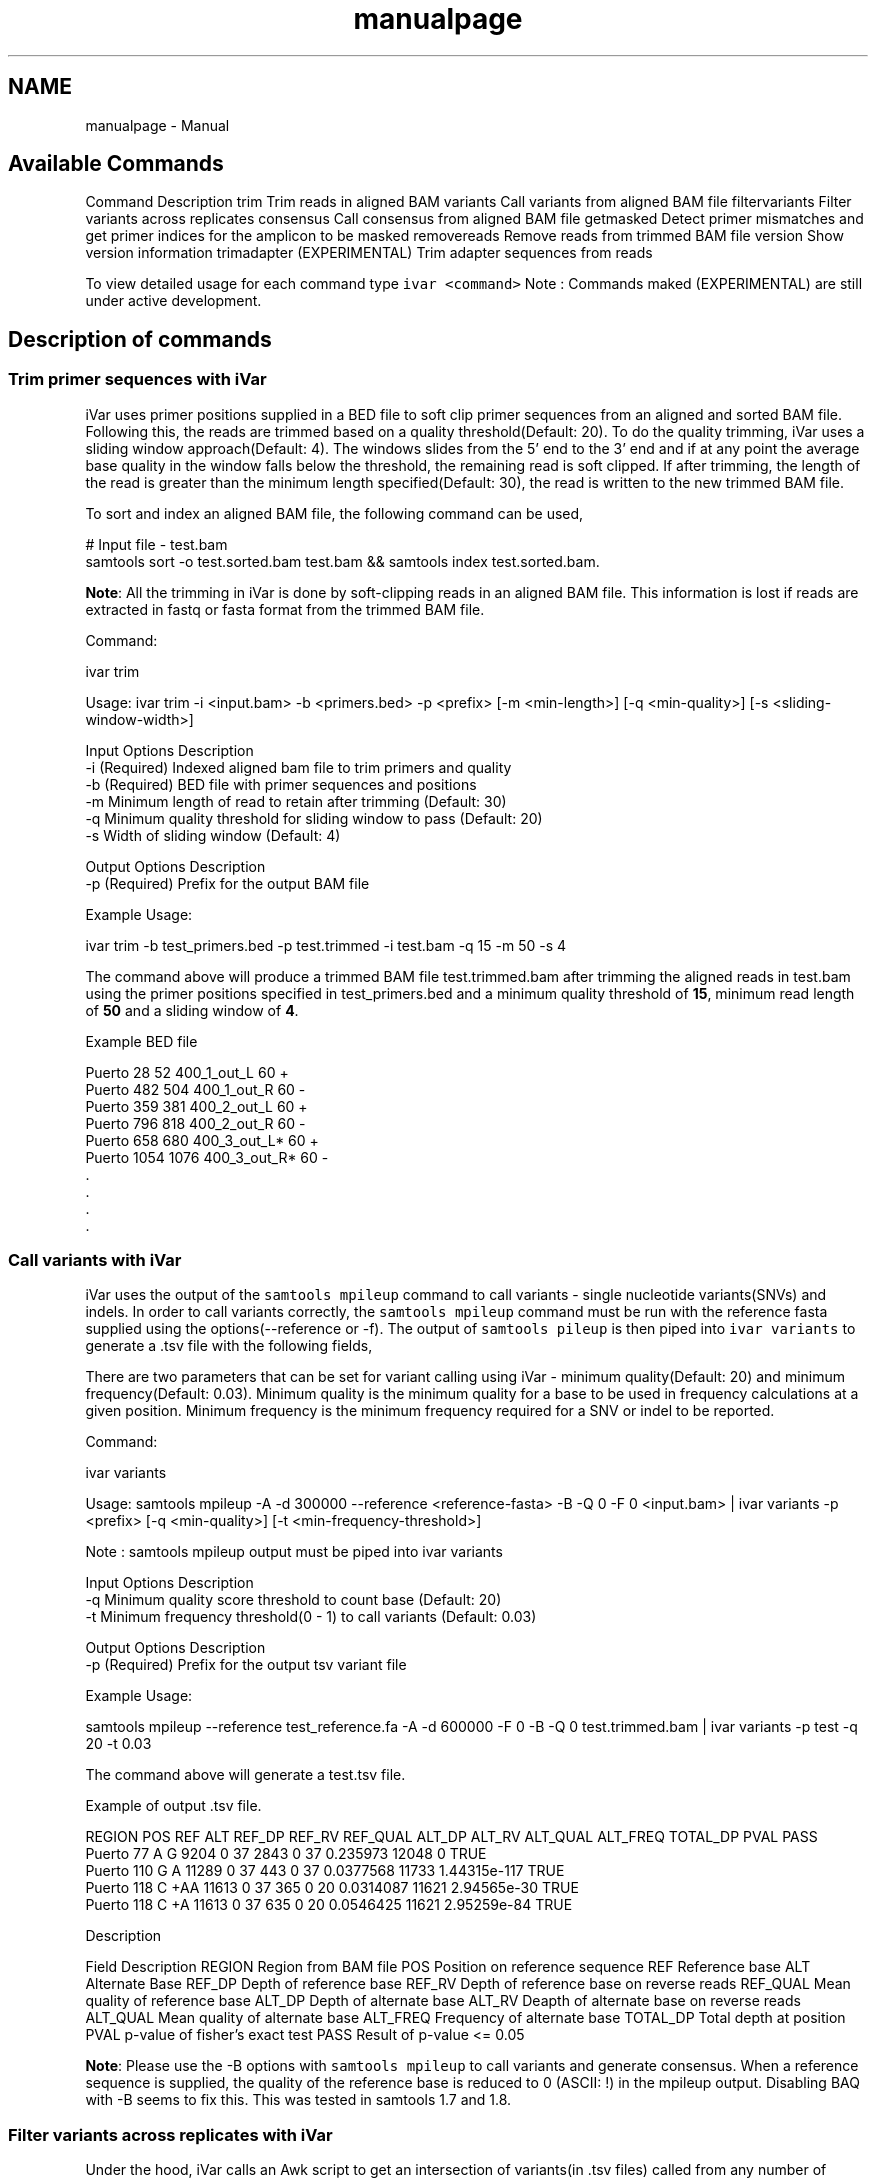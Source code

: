 .TH "manualpage" 3 "Wed Jan 9 2019" "iVar" \" -*- nroff -*-
.ad l
.nh
.SH NAME
manualpage \- Manual 

.SH "Available Commands"
.PP
Command  Description   trim  Trim reads in aligned BAM   variants  Call variants from aligned BAM file   filtervariants  Filter variants across replicates   consensus  Call consensus from aligned BAM file   getmasked  Detect primer mismatches and get primer indices for the amplicon to be masked   removereads  Remove reads from trimmed BAM file   version  Show version information   trimadapter  (EXPERIMENTAL) Trim adapter sequences from reads   
.PP
To view detailed usage for each command type \fCivar <command>\fP Note : Commands maked (EXPERIMENTAL) are still under active development\&.
.SH "Description of commands"
.PP
.SS "Trim primer sequences with iVar"
iVar uses primer positions supplied in a BED file to soft clip primer sequences from an aligned and sorted BAM file\&. Following this, the reads are trimmed based on a quality threshold(Default: 20)\&. To do the quality trimming, iVar uses a sliding window approach(Default: 4)\&. The windows slides from the 5' end to the 3' end and if at any point the average base quality in the window falls below the threshold, the remaining read is soft clipped\&. If after trimming, the length of the read is greater than the minimum length specified(Default: 30), the read is written to the new trimmed BAM file\&.
.PP
To sort and index an aligned BAM file, the following command can be used,
.PP
.PP
.nf
# Input file - test\&.bam
samtools sort -o test\&.sorted\&.bam test\&.bam && samtools index test\&.sorted\&.bam\&.
.fi
.PP
.PP
\fBNote\fP: All the trimming in iVar is done by soft-clipping reads in an aligned BAM file\&. This information is lost if reads are extracted in fastq or fasta format from the trimmed BAM file\&.
.PP
Command: 
.PP
.nf
ivar trim

Usage: ivar trim -i <input\&.bam> -b <primers\&.bed> -p <prefix> [-m <min-length>] [-q <min-quality>] [-s <sliding-window-width>]

Input Options    Description
           -i    (Required) Indexed aligned bam file to trim primers and quality
           -b    (Required) BED file with primer sequences and positions
           -m    Minimum length of read to retain after trimming (Default: 30)
           -q    Minimum quality threshold for sliding window to pass (Default: 20)
           -s    Width of sliding window (Default: 4)

Output Options   Description
           -p    (Required) Prefix for the output BAM file

.fi
.PP
.PP
Example Usage: 
.PP
.nf
ivar trim -b test_primers\&.bed -p test\&.trimmed -i test\&.bam -q 15 -m 50 -s 4

.fi
.PP
.PP
The command above will produce a trimmed BAM file test\&.trimmed\&.bam after trimming the aligned reads in test\&.bam using the primer positions specified in test_primers\&.bed and a minimum quality threshold of \fB15\fP, minimum read length of \fB50\fP and a sliding window of \fB4\fP\&.
.PP
Example BED file
.PP
.PP
.nf
Puerto  28  52  400_1_out_L 60  +
Puerto  482 504 400_1_out_R 60  -
Puerto  359 381 400_2_out_L 60  +
Puerto  796 818 400_2_out_R 60  -
Puerto  658 680 400_3_out_L*    60  +
Puerto  1054    1076    400_3_out_R*    60  -
\&.
\&.
\&.
\&.
.fi
.PP
.SS "Call variants with iVar"
iVar uses the output of the \fCsamtools mpileup\fP command to call variants - single nucleotide variants(SNVs) and indels\&. In order to call variants correctly, the \fCsamtools mpileup\fP command must be run with the reference fasta supplied using the options(--reference or -f)\&. The output of \fCsamtools pileup\fP is then piped into \fCivar variants\fP to generate a \&.tsv file with the following fields,
.PP
There are two parameters that can be set for variant calling using iVar - minimum quality(Default: 20) and minimum frequency(Default: 0\&.03)\&. Minimum quality is the minimum quality for a base to be used in frequency calculations at a given position\&. Minimum frequency is the minimum frequency required for a SNV or indel to be reported\&.
.PP
Command: 
.PP
.nf
ivar variants

Usage: samtools mpileup -A -d 300000 --reference <reference-fasta> -B -Q 0 -F 0 <input\&.bam> | ivar variants -p <prefix> [-q <min-quality>] [-t <min-frequency-threshold>]

Note : samtools mpileup output must be piped into ivar variants

Input Options    Description
           -q    Minimum quality score threshold to count base (Default: 20)
           -t    Minimum frequency threshold(0 - 1) to call variants (Default: 0\&.03)

Output Options   Description
           -p    (Required) Prefix for the output tsv variant file

.fi
.PP
.PP
Example Usage: 
.PP
.nf
samtools mpileup --reference test_reference\&.fa -A -d 600000 -F 0 -B -Q 0 test\&.trimmed\&.bam | ivar variants -p test -q 20 -t 0\&.03

.fi
.PP
.PP
The command above will generate a test\&.tsv file\&.
.PP
Example of output \&.tsv file\&.
.PP
.PP
.nf
REGION  POS REF ALT REF_DP  REF_RV  REF_QUAL    ALT_DP  ALT_RV  ALT_QUAL    ALT_FREQ    TOTAL_DP    PVAL    PASS
Puerto  77  A   G   9204    0   37  2843    0   37  0\&.235973    12048   0   TRUE
Puerto  110 G   A   11289   0   37  443 0   37  0\&.0377568   11733   1\&.44315e-117    TRUE
Puerto  118 C   +AA 11613   0   37  365 0   20  0\&.0314087   11621   2\&.94565e-30 TRUE
Puerto  118 C   +A  11613   0   37  635 0   20  0\&.0546425   11621   2\&.95259e-84 TRUE
.fi
.PP
.PP
Description
.PP
Field  Description   REGION  Region from BAM file   POS  Position on reference sequence   REF  Reference base   ALT  Alternate Base   REF_DP  Depth of reference base   REF_RV  Depth of reference base on reverse reads   REF_QUAL  Mean quality of reference base   ALT_DP  Depth of alternate base   ALT_RV  Deapth of alternate base on reverse reads   ALT_QUAL  Mean quality of alternate base   ALT_FREQ  Frequency of alternate base   TOTAL_DP  Total depth at position   PVAL  p-value of fisher's exact test   PASS  Result of p-value <= 0\&.05   
.PP
\fBNote\fP: Please use the -B options with \fCsamtools mpileup\fP to call variants and generate consensus\&. When a reference sequence is supplied, the quality of the reference base is reduced to 0 (ASCII: !) in the mpileup output\&. Disabling BAQ with -B seems to fix this\&. This was tested in samtools 1\&.7 and 1\&.8\&.
.SS "Filter variants across replicates with iVar"
Under the hood, iVar calls an Awk script to get an intersection of variants(in \&.tsv files) called from any number of replicates\&. This intersection will filter out any SNVs that do not pass the filters(in the variant calling step) in all the replicates\&. Fields that are different across replicates(fields apart from REGION, POS, REF, ALT) will have the filename added as a suffix\&.
.PP
Command: 
.PP
.nf
ivar filtervariants

Usage: ivar filtervariants -p <prefix> replicate-one\&.tsv replicate-two\&.tsv \&.\&.\&.

Input: Variant tsv files for each replicate

Output Options   Description
           -p    (Required) Prefix for the output filtered tsv file

.fi
.PP
.PP
Example Usage: 
.PP
.nf
ivar filtervariants -p test\&.filtered test_rep1\&.tsv test_rep2\&.tsv test_rep3\&.tsv

.fi
.PP
.PP
The command above will prodoce an output \&.tsv file test\&.filtered\&.tsv\&.
.PP
Example output of filtered \&.tsv file from two files test_rep1\&.tsv and test_rep2\&.tsv
.PP
.PP
.nf
REGION  POS REF ALT REF_DP_test_rep2\&.tsv    REF_RV_test_rep2\&.tsv    REF_QUAL_test_rep2\&.tsv  ALT_DP_test_rep2\&.tsv    ALT_RV_test_rep2\&.tsv    ALT_QUAL_test_rep2\&.tsv  ALT_FREQ_test_rep2\&.tsv  TOTAL_DP_test_rep2\&.tsv  PVAL_test_rep2\&.tsv  PASS_test_rep2\&.tsv  REF_DP_test_rep1\&.tsv    REF_RV_test_rep1\&.tsv    REF_QUAL_test_rep1\&.tsv  ALT_DP_test_rep1\&.tsv    ALT_RV_test_rep1\&.tsv    ALT_QUAL_test_rep1\&.tsv  ALT_FREQ_test_rep1\&.tsv  TOTAL_DP_test_rep1\&.tsv  PVAL_test_rep1\&.tsv  PASS_test_rep1\&.tsv  
Puerto  77  A   G   9204    0   37  2843    0   37  0\&.235973    12048   0   TRUE    9204    0   37  2843    0   37  0\&.235973    12048   0   TRUE    
Puerto  110 G   A   11289   0   37  443 0   37  0\&.0377568   11733   1\&.44315e-117    TRUE    11289   0   37  443 0   37  0\&.0377568   11733   1\&.44315e-117    TRUE    
Puerto  118 C   +AA 11613   0   37  365 0   20  0\&.0314087   11621   2\&.94565e-30 TRUE    11613   0   37  365 0   20  0\&.0314087   11621   2\&.94565e-30 TRUE    
Puerto  118 C   +A  11613   0   37  635 0   20  0\&.0546425   11621   2\&.95259e-84 TRUE    11613   0   37  635 0   20  0\&.0546425   11621   
.fi
.PP
.PP
Description of fields
.PP
No  Field  Description   1  REGION  Common region across all replicate variant tsv files   2  POS  Common position across all variant tsv files   3  REF  Common reference base across all variant tsv files   4  ALT  Common alternate base across all variant tsv files   5  REF_DP_<rep1-tsv-file-name>  Depth of reference base in replicate 1   6  REF_RV_<rep1-tsv-file-name>  Depth of reference base on reverse reads in replicate 1   7  REF_QUAL_<rep1-tsv-file-name>  Mean quality of reference base in replicate 1   8  ALT_DP_<rep1-tsv-file-name>  Depth of alternate base in replicate 1   9  ALT_RV_<rep1-tsv-file-name>  Deapth of alternate base on reverse reads in replicate 1   10  ALT_QUAL_<rep1-tsv-file-name>  Mean quality of alternate base in replicate 1   11  ALT_FREQ_<rep1-tsv-file-name>  Frequency of alternate base in replicate 1   12  TOTAL_DP_<rep1-tsv-file-name>  Total depth at position in replicate 1   13  PVAL_<rep1-tsv-file-name>  p-value of fisher's exact test in replicate 1   14  PASS_<rep1-tsv-file-name>  Result of p-value <= 0\&.05 in replicate 1   15  Continue rows 5 - 14 for every replicate provided  
.SS "Generate a consensus sequences from an aligned BAM file"
To generate a consensus sequence iVar uses the output of \fCsamtools mpileup\fP command\&. The mpileup output must be piped into \fCivar consensus\fP\&. There are five parameters that can be set - minimum quality(Default: 20), minimum frequency threshold(Default: 0), minimum depth to call a consensus(Default: 1), a flag to exclude nucleotides from regions with depth less than the minimum depth and a character to call in regions with coverage lower than the speicifed minimum depth(Default: '-')\&. Minimum quality is the minimum quality of a base to be considered in calculations of variant frequencies at a given position\&. Minimum frequency threshold is the minimum frequency that a base must match to be called as the consensus base at a position\&. If one base is not enough to match a given frequency, then an ambigious nucleotide is called at that position\&. Minimum depth is the minimum required depth to call a consensus\&. If '-k' flag is set then these regions are not included in the consensus sequence\&. If '-k' is not set then by default, a '-' is called in these regions\&. You can also specfy which character you want to add to the consensus to cover regions with depth less than the minimum depth\&. This can be done using -n options\&. It takes onr of two values: '-' or 'N'\&.
.PP
As an example, consider a position with 6As, 3Ts and 1C\&. The table below shows the consensus nucleotide called at different frequencies\&.
.PP
Minimum frequency threshold  Consensus   0  A   0\&.5  A   0\&.6  A   0\&.7  W(A or T)   0\&.9  W (A or T)   1  H (A or T or C)   
.PP
If there are two nucleotides at the same frequency, both nucleotides are used to call an ambigious base as the consensus\&. As an example, consider a position wiht 6 Ts, 2As and 2 Gs\&. The table below shows the consensus nucleotide called at different frequencies\&.
.PP
Minimum frequency threshold  Consensus   0  T   0\&.5  T   0\&.6  T   0\&.7  D(A or T or G)   0\&.9  D(A or T or G)   1  D(A or T or G)   
.PP
The output of the command is a fasta file with the consensus sequence and a \&.txt file with the average quality of every base used to generate the consensus at each position\&. \fIFor insertions, the quality is set to be the minimum quality threshold since mpileup doesn't give the quality of bases in insertions\&.\fP
.PP
Command: 
.PP
.nf
ivar consensus

Usage: samtools mpileup -A -d 300000 -Q 0 -F 0 <input\&.bam> | ivar consensus -p <prefix>

Note : samtools mpileup output must be piped into ivar consensus

Input Options    Description
           -q    Minimum quality score threshold to count base (Default: 20)
           -t    Minimum frequency threshold(0 - 1) to call consensus\&. (Default: 0)
                 Frequently used thresholds | Description
                 ---------------------------|------------
                                          0 | Majority or most common base
                                        0\&.2 | Bases that make up atleast 20% of the depth at a position
                                        0\&.5 | Strict or bases that make up atleast 50% of the depth at a position
                                        0\&.9 | Strict or bases that make up atleast 90% of the depth at a position
                                          1 | Identical or bases that make up 100% of the depth at a position\&. Will have highest ambiguities
           -m    Minimum depth to call consensus(Default: 1)
           -k    If '-k' flag is added, regions with depth less than minimum depth will not be added to the consensus sequence\&. Using '-k' will override any option specified using -n
           -n    (N/-) Character to print in regions with less than minimum coverage(Default: -)

Output Options   Description
           -p    (Required) Prefix for the output fasta file and quality file

.fi
.PP
.PP
Example Usage: 
.PP
.nf
samtools mpileup -d 1000 -A -Q 0 -F 0 test\&.bam | ivar consensus -p test -q 20 -t 0

.fi
.PP
.PP
The command above will produce a test\&.fa fasta file with the consensus sequence and a test\&.qual\&.txt with the average quality of each base in the consensus sequence\&.
.SS "Get primers with mismatches to the reference sequence"
iVar uses a \&.tsv file with variants to get the zero based indices(based on the BED file) of mismatched primers\&. This command requires another \&.tsv file with each line containing the left and right primer names separated by a tab\&. This is used to get both the primers for an amplicon with a single mismatched primer\&. The output is a text file with the zero based primer indices delimited by a space\&. The output is written to a a text file using the prefix provided\&.
.PP
Command: 
.PP
.nf
ivar getmasked
Usage: ivar getmasked -i <input-filtered\&.tsv> -b <primers\&.bed> -f <primer_pairs\&.tsv> -p <prefix>
Note: This step is used only for amplicon-based sequencing\&.

Input Options    Description
           -i    (Required) Input filtered variants tsv generated from 'ivar filtervariants'
           -b    (Required) BED file with primer sequences and positions
           -f    (Required) Primer pair information file containing left and right primer names for the same amplicon separated by a tab
Output Options   Description
           -p    (Required) Prefix for the output text file

.fi
.PP
.PP
Example BED file
.PP
.PP
.nf
Puerto  28  52  400_1_out_L 60  +
Puerto  482 504 400_1_out_R 60  -
Puerto  359 381 400_2_out_L 60  +
Puerto  796 818 400_2_out_R 60  -
Puerto  658 680 400_3_out_L*    60  +
Puerto  1054    1076    400_3_out_R*    60  -
\&.
\&.
\&.
\&.
.fi
.PP
.PP
Example primer pair information file 
.PP
.nf
400_1_out_L    400_1_out_R
400_2_out_L    400_2_out_R
400_3_out_L    400_3_out_R
\&.
\&.
\&.
\&.

.fi
.PP
.PP
Example Usage: 
.PP
.nf
ivar getmasked -i test\&.filtered\&.tsv -b primers\&.bed -f pair_information\&.tsv -p test\&.masked\&.txt

.fi
.PP
.PP
The command above produces an output file - test\&.masked\&.txt\&.
.PP
Example Output:
.PP
.PP
.nf
1 2 7 8
.fi
.PP
.SS "Remove reads associated with mismatched primer indices"
This command accepts an aligned and sorted BAM file trimmed using \fCivar trim\fP and removes the reads corresponding to the supplied primer indices, which is the output of \fCivar getmasked\fP command\&. Under the hood, \fCivar trim\fP adds the zero based primer index(based on the BED file) to the BAM auxillary data for every read\&. Hence, ivar removereads will only work on BAM files that have been trimmed using \fCivar trim\fP\&.
.PP
Command: 
.PP
.nf
ivar removereads

Usage: ivar removereads -i <input\&.trimmed\&.bam> -p <prefix> -t <text-file-with-primer-indices>
Note: This step is used only for amplicon-based sequencing\&.

Input Options    Description
           -i    (Required) Input BAM file  trimmed with ivar trim\&. Must be sorted and indexed, which can be done using sort_index_bam\&.sh
           -t    (Required) Text file with primer indices separated by spaces\&. This is the output of getmasked command\&.

Output Options   Description
           -p    (Required) Prefix for the output filtered BAM file

.fi
.PP
.PP
Example Usage: 
.PP
.nf
ivar trim -i test\&.bam -p test\&.trimmed
ivar removereads -i test\&.trimmed\&.bam -p test\&.trimmed\&.masked\&.bam -t test\&.masked\&.txt

.fi
.PP
.PP
The \fCivar trim\fP command above trims test\&.bam and produced test\&.trimmed\&.bam with the primer indice data added\&. The \fCivar removereads\fP command produces an output file - test\&.trimmed\&.masked\&.bam after removing all the reads corresponding to primer indices - 1,2,7 and 8\&.
.SS "(Experimental) trimadapter"
\fBNote: This feature is under active development and not completely validated yet\&.\fP
.PP
trimadapter in iVar can be used to trim adapter sequences from fastq files using a supplied fasta file\&. 
